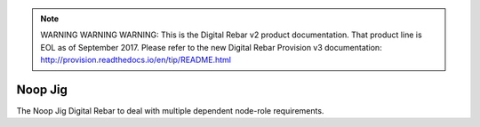 
.. note:: WARNING WARNING WARNING:  This is the Digital Rebar v2 product documentation.  That product line is EOL as of September 2017.  Please refer to the new Digital Rebar Provision v3 documentation:  http:\/\/provision.readthedocs.io\/en\/tip\/README.html

.. index::
  pair: Noop; Jig
  
.. _noop_jig:

Noop Jig
~~~~~~~~

The Noop Jig Digital Rebar to deal with multiple dependent node-role
requirements.
